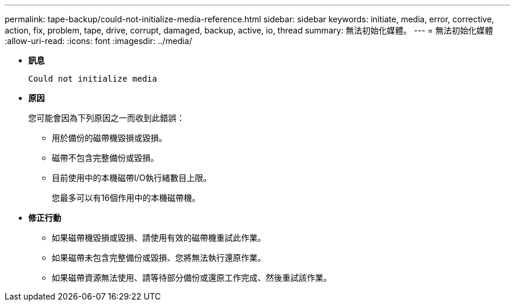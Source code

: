 ---
permalink: tape-backup/could-not-initialize-media-reference.html 
sidebar: sidebar 
keywords: initiate, media, error, corrective, action, fix, problem, tape, drive, corrupt, damaged, backup, active, io, thread 
summary: 無法初始化媒體。 
---
= 無法初始化媒體
:allow-uri-read: 
:icons: font
:imagesdir: ../media/


* *訊息*
+
`Could not initialize media`

* *原因*
+
您可能會因為下列原因之一而收到此錯誤：

+
** 用於備份的磁帶機毀損或毀損。
** 磁帶不包含完整備份或毀損。
** 目前使用中的本機磁帶I/O執行緒數目上限。
+
您最多可以有16個作用中的本機磁帶機。



* *修正行動*
+
** 如果磁帶機毀損或毀損、請使用有效的磁帶機重試此作業。
** 如果磁帶未包含完整備份或毀損、您將無法執行還原作業。
** 如果磁帶資源無法使用、請等待部分備份或還原工作完成、然後重試該作業。



